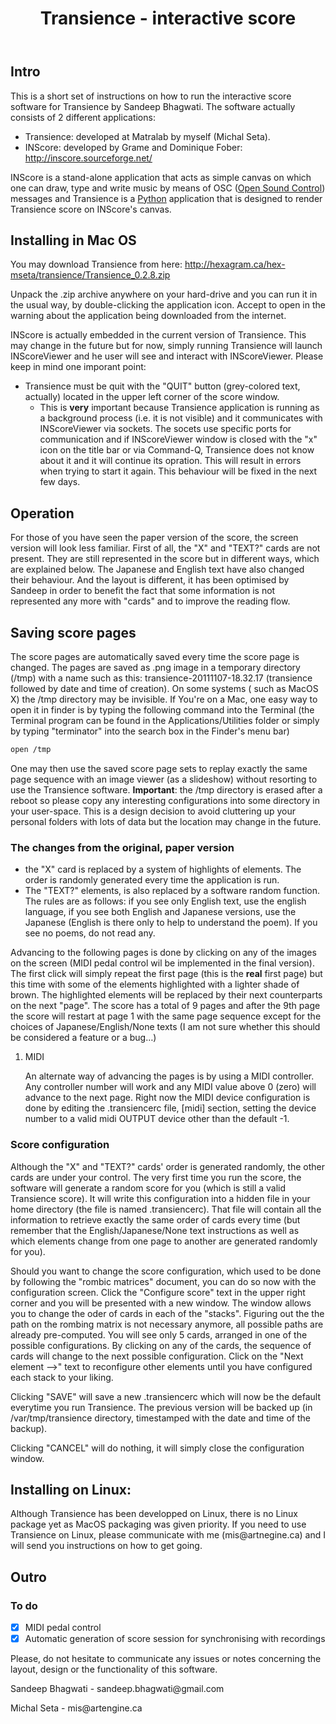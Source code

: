 #+INFOJS_OPT: view:showall toc:nil
#+STYLE: <link rel="stylesheet" type="text/css" href="http://matralab.hexagram.ca/includes/style.css" />
#+TITLE: Transience - interactive score
** Intro

This is a short set of instructions on how to run the interactive score software for Transience by Sandeep Bhagwati.
The software actually consists of 2 different applications: 

- Transience: developed at Matralab by myself (Michal Seta).
- INScore: developed by Grame and Dominique Fober: http://inscore.sourceforge.net/

INScore is a stand-alone application that acts as simple canvas on
which one can draw, type and write music by means of OSC
([[http://opensoundcontrol.org/introduction-osc][Open Sound Control]]) messages and Transience is a [[http://www.python.org][Python]] application that is
designed to render Transience score on INScore's canvas. 

** Installing in Mac OS
   You may download Transience from here:
   http://hexagram.ca/hex-mseta/transience/Transience_0.2.8.zip

   Unpack the .zip archive anywhere on your hard-drive and you can run
   it in the usual way, by double-clicking the application icon. Accept to open in the warning about the application being downloaded from the internet.

   INScore is actually embedded in the current version of Transience. This may change in the future but for now, simply running Transience will launch INScoreViewer and he user will see and interact with INScoreViewer. Please keep in mind one imporant point:

   - Transience must be quit with the "QUIT" button (grey-colored text, actually) located in the upper left corner of the score window. 
      - This is *very* important because Transience application is running as a background process (i.e. it is not visible) and it communicates with INScoreViewer via sockets. The socets use specific ports for communication and if INScoreViewer window is closed with the "x" icon on the title bar or via Command-Q, Transience does not know about it and it will continue its opration. This will result in errors when trying to start it again. This behaviour will be fixed in the next few days.
** Operation
   For those of you have seen the paper version of the score, the screen version will look less familiar. First of all, the "X" and "TEXT?" cards are not present. They are still represented in the score but in different ways, which are explained below. The Japanese and English text have also changed their behaviour. And the layout is different, it has been optimised by Sandeep in order to benefit the fact that some information is not represented any more with "cards" and to improve the reading flow.

** Saving score pages
   The score pages are automatically saved every time the score page is changed. The pages are saved as .png image in a temporary directory (/tmp) with a name such as this: transience-20111107-18.32.17 (transience followed by date and time of creation). On some systems ( such as MacOS X) the /tmp directory may be invisible. If You're on a Mac, one easy way to open it in finder is by typing the following command into the Terminal (the Terminal program can be found in the Applications/Utilities folder or simply by typing "terminator" into the search box in the Finder's menu bar)
   #+srcname: open_tmp
     #+begin_src bash
       open /tmp
     #+end_src
       
   One may then use the saved score page sets to replay exactly the same page sequence with an image viewer (as a slideshow) without resorting to use the Transience software. *Important*: the /tmp directory is erased after a reboot so please copy any interesting configurations into some directory in your user-space. This is a design decision to avoid cluttering up your personal folders with lots of data but the location may change in the future.

*** The changes from the original, paper version
    - the "X" card is replaced by a system of highlights of elements. The order is randomly generated every time the application is run.
    - The "TEXT?" elements, is also replaced by a software random function. The rules are as follows: if you see only English text, use the english language, if you see both English and Japanese versions, use the Japanese (English is there only to help to understand the poem). If you see no poems, do not read any.

   Advancing to the following pages is done by clicking on any of the images on the screen (MIDI pedal control wil be implemented in the final version). The first click will simply repeat the first page (this is the *real* first page) but this time with some of the elements highlighted with a lighter shade of brown. The highlighted elements will be replaced by their next counterparts on the next "page". The score has a total of 9 pages and after the 9th page the score will restart at page 1 with the same page sequence except for the choices of Japanese/English/None texts (I am not sure whether this should be considered a feature or a bug...)
**** MIDI
     An alternate way of advancing the pages is by using a MIDI controller. Any controller number will work and any MIDI value above 0 (zero) will advance to the next page. Right now the MIDI device configuration is done by editing the .transiencerc file, [midi] section, setting the device number to a valid midi OUTPUT device other than the default -1.
*** Score configuration
    Although the "X" and "TEXT?" cards' order is generated randomly, the other cards are under your control. The very first time you run the score, the software will generate a random score for you (which is still a valid Transience score). It will write this configuration into a hidden file in your home directory (the file is named .transiencerc). That file will contain all the information to retrieve exactly the same order of cards every time (but remember that the English/Japanese/None text instructions as well as which elements change from one page to another are generated randomly for you).

    Should you want to change the score configuration, which used to be done by following the "rombic matrices" document, you can do so now with the configuration screen. Click the "Configure score" text in the upper right corner and you will be presented with a new window. The window allows you to change the oder of cards in each of the "stacks". Figuring out the the path on the rombing matrix is not necessary anymore, all possible paths are already pre-computed. You will see only 5 cards, arranged in one of the possible configurations. By clicking on any of the cards, the sequence of cards will change to the next possible configuration. Click on the "Next element -->" text to reconfigure other elements until you have configured each stack to your liking.
    
    Clicking "SAVE" will save a new .transiencerc which will now be the default everytime you run Transience. The previous version will be backed up (in /var/tmp/transience directory, timestamped with the date and time of the backup).

    Clicking "CANCEL" will do nothing, it will simply close the configuration window.

** Installing on Linux:
   Although Transience has been developped on Linux, there is no Linux package yet as MacOS packaging was given priority. If you need to use Transience on Linux, please communicate with me (mis@artnegine.ca) and I will send you instructions on how to get going.

** Outro

*** To do
    - [X] MIDI pedal control
    - [X] Automatic generation of score session for synchronising with recordings

Please, do not hesitate to communicate any issues or
notes concerning the layout, design or the functionality of this
software.

Sandeep Bhagwati - sandeep.bhagwati@gmail.com

Michal Seta - mis@artengine.ca
